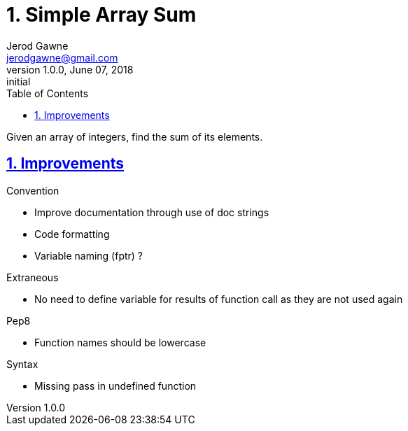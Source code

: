 :doctitle: 1. Simple Array Sum

:author: Jerod Gawne
:email: jerodgawne@gmail.com
:docdate: June 07, 2018

:description: Python, simple array sum, easy, score 10
:summary: Given an array of integers, find the sum of its elements.
:keywords: python, array, sum
:src-uri:

:revnumber: 1.0.0
:revdate: June 07, 2018
:revremark: initial

:doctype: article
:library: Asciidoctor
:source-highlighter: highlight.js
:sectanchors:
:sectlinks:
:sectnums:
:toc:

{summary}

== Improvements
.Convention
* Improve documentation through use of doc strings
* Code formatting
* Variable naming (fptr) ?

.Extraneous
* No need to define variable for results of function call as they are not used again

.Pep8
* Function names should be lowercase

.Syntax
* Missing pass in undefined function
